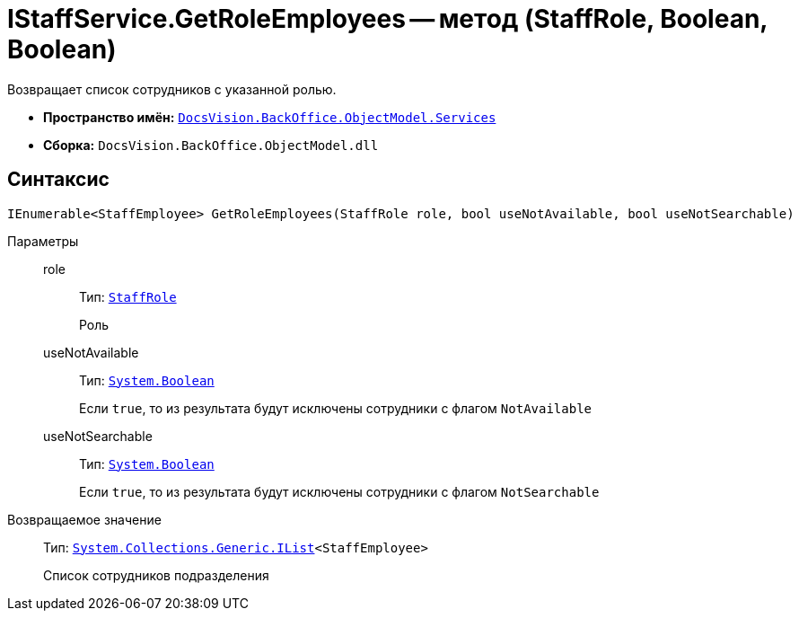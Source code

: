 = IStaffService.GetRoleEmployees -- метод (StaffRole, Boolean, Boolean)

Возвращает список сотрудников с указанной ролью.

* *Пространство имён:* `xref:api/DocsVision/BackOffice/ObjectModel/Services/Services_NS.adoc[DocsVision.BackOffice.ObjectModel.Services]`
* *Сборка:* `DocsVision.BackOffice.ObjectModel.dll`

== Синтаксис

[source,csharp]
----
IEnumerable<StaffEmployee> GetRoleEmployees(StaffRole role, bool useNotAvailable, bool useNotSearchable)
----

Параметры::
role:::
Тип: `xref:api/DocsVision/BackOffice/ObjectModel/StaffRole_CL.adoc[StaffRole]`
+
Роль

useNotAvailable:::
Тип: `http://msdn.microsoft.com/ru-ru/library/system.boolean.aspx[System.Boolean]`
+
Если `true`, то из результата будут исключены сотрудники с флагом `NotAvailable`

useNotSearchable:::
Тип: `http://msdn.microsoft.com/ru-ru/library/system.boolean.aspx[System.Boolean]`
+
Если `true`, то из результата будут исключены сотрудники с флагом `NotSearchable`

Возвращаемое значение::
Тип: `http://msdn.microsoft.com/ru-ru/library/5y536ey6.aspx[System.Collections.Generic.IList]<StaffEmployee>`
+
Список сотрудников подразделения
